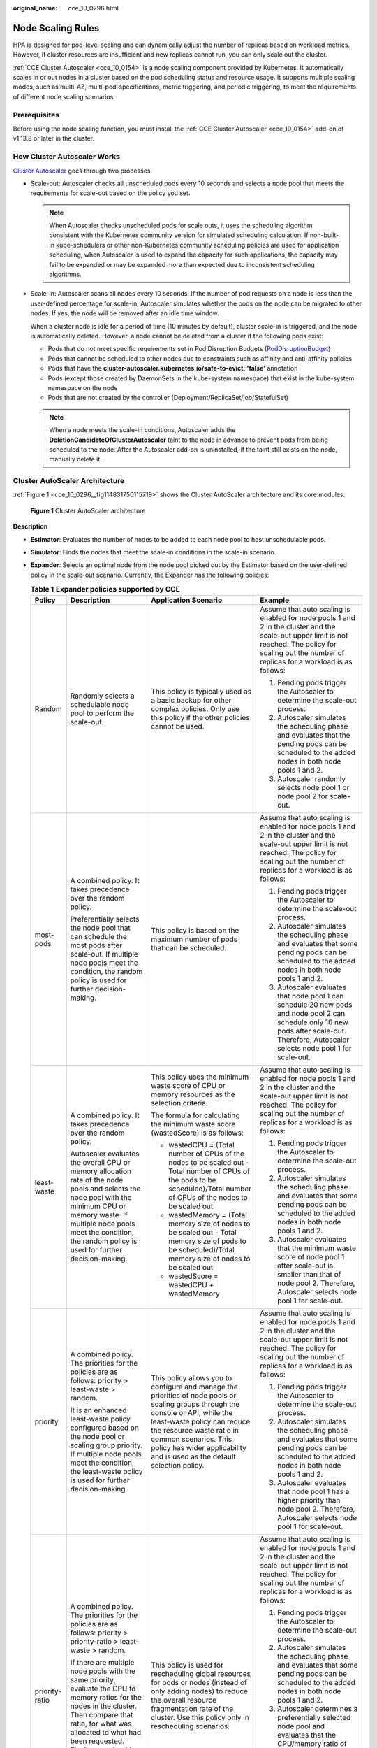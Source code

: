 :original_name: cce_10_0296.html

.. _cce_10_0296:

Node Scaling Rules
==================

HPA is designed for pod-level scaling and can dynamically adjust the number of replicas based on workload metrics. However, if cluster resources are insufficient and new replicas cannot run, you can only scale out the cluster.

:ref:`CCE Cluster Autoscaler <cce_10_0154>` is a node scaling component provided by Kubernetes. It automatically scales in or out nodes in a cluster based on the pod scheduling status and resource usage. It supports multiple scaling modes, such as multi-AZ, multi-pod-specifications, metric triggering, and periodic triggering, to meet the requirements of different node scaling scenarios.

Prerequisites
-------------

Before using the node scaling function, you must install the :ref:`CCE Cluster Autoscaler <cce_10_0154>` add-on of v1.13.8 or later in the cluster.

How Cluster Autoscaler Works
----------------------------

`Cluster Autoscaler <https://github.com/kubernetes/autoscaler/tree/master/cluster-autoscaler>`__ goes through two processes.

-  Scale-out: Autoscaler checks all unscheduled pods every 10 seconds and selects a node pool that meets the requirements for scale-out based on the policy you set.

   .. note::

      When Autoscaler checks unscheduled pods for scale outs, it uses the scheduling algorithm consistent with the Kubernetes community version for simulated scheduling calculation. If non-built-in kube-schedulers or other non-Kubernetes community scheduling policies are used for application scheduling, when Autoscaler is used to expand the capacity for such applications, the capacity may fail to be expanded or may be expanded more than expected due to inconsistent scheduling algorithms.

-  Scale-in: Autoscaler scans all nodes every 10 seconds. If the number of pod requests on a node is less than the user-defined percentage for scale-in, Autoscaler simulates whether the pods on the node can be migrated to other nodes. If yes, the node will be removed after an idle time window.

   When a cluster node is idle for a period of time (10 minutes by default), cluster scale-in is triggered, and the node is automatically deleted. However, a node cannot be deleted from a cluster if the following pods exist:

   -  Pods that do not meet specific requirements set in Pod Disruption Budgets (`PodDisruptionBudget <https://kubernetes.io/docs/tasks/run-application/configure-pdb/>`__)
   -  Pods that cannot be scheduled to other nodes due to constraints such as affinity and anti-affinity policies
   -  Pods that have the **cluster-autoscaler.kubernetes.io/safe-to-evict: 'false'** annotation
   -  Pods (except those created by DaemonSets in the kube-system namespace) that exist in the kube-system namespace on the node
   -  Pods that are not created by the controller (Deployment/ReplicaSet/job/StatefulSet)

   .. note::

      When a node meets the scale-in conditions, Autoscaler adds the **DeletionCandidateOfClusterAutoscaler** taint to the node in advance to prevent pods from being scheduled to the node. After the Autoscaler add-on is uninstalled, if the taint still exists on the node, manually delete it.

Cluster AutoScaler Architecture
-------------------------------

:ref:`Figure 1 <cce_10_0296__fig114831750115719>` shows the Cluster AutoScaler architecture and its core modules:

.. _cce_10_0296__fig114831750115719:

.. figure:: /_static/images/en-us_image_0000001797870849.png
   :alt: **Figure 1** Cluster AutoScaler architecture

   **Figure 1** Cluster AutoScaler architecture

**Description**

-  **Estimator**: Evaluates the number of nodes to be added to each node pool to host unschedulable pods.
-  **Simulator**: Finds the nodes that meet the scale-in conditions in the scale-in scenario.
-  **Expander**: Selects an optimal node from the node pool picked out by the Estimator based on the user-defined policy in the scale-out scenario. Currently, the Expander has the following policies:

   .. table:: **Table 1** **Expander policies supported by CCE**

      +-----------------+-------------------------------------------------------------------------------------------------------------------------------------------------------------------------------------------------------------------------------------------------------------------------------------------------------+--------------------------------------------------------------------------------------------------------------------------------------------------------------------------------------------------------------------------------------------------------------------------------------------------+--------------------------------------------------------------------------------------------------------------------------------------------------------------------------------------------------------------------------------------------------------------------------------------------------------------------------------------------------------------------------+
      | Policy          | Description                                                                                                                                                                                                                                                                                           | Application Scenario                                                                                                                                                                                                                                                                             | Example                                                                                                                                                                                                                                                                                                                                                                  |
      +=================+=======================================================================================================================================================================================================================================================================================================+==================================================================================================================================================================================================================================================================================================+==========================================================================================================================================================================================================================================================================================================================================================================+
      | Random          | Randomly selects a schedulable node pool to perform the scale-out.                                                                                                                                                                                                                                    | This policy is typically used as a basic backup for other complex policies. Only use this policy if the other policies cannot be used.                                                                                                                                                           | Assume that auto scaling is enabled for node pools 1 and 2 in the cluster and the scale-out upper limit is not reached. The policy for scaling out the number of replicas for a workload is as follows:                                                                                                                                                                  |
      |                 |                                                                                                                                                                                                                                                                                                       |                                                                                                                                                                                                                                                                                                  |                                                                                                                                                                                                                                                                                                                                                                          |
      |                 |                                                                                                                                                                                                                                                                                                       |                                                                                                                                                                                                                                                                                                  | #. Pending pods trigger the Autoscaler to determine the scale-out process.                                                                                                                                                                                                                                                                                               |
      |                 |                                                                                                                                                                                                                                                                                                       |                                                                                                                                                                                                                                                                                                  | #. Autoscaler simulates the scheduling phase and evaluates that the pending pods can be scheduled to the added nodes in both node pools 1 and 2.                                                                                                                                                                                                                         |
      |                 |                                                                                                                                                                                                                                                                                                       |                                                                                                                                                                                                                                                                                                  | #. Autoscaler randomly selects node pool 1 or node pool 2 for scale-out.                                                                                                                                                                                                                                                                                                 |
      +-----------------+-------------------------------------------------------------------------------------------------------------------------------------------------------------------------------------------------------------------------------------------------------------------------------------------------------+--------------------------------------------------------------------------------------------------------------------------------------------------------------------------------------------------------------------------------------------------------------------------------------------------+--------------------------------------------------------------------------------------------------------------------------------------------------------------------------------------------------------------------------------------------------------------------------------------------------------------------------------------------------------------------------+
      | most-pods       | A combined policy. It takes precedence over the random policy.                                                                                                                                                                                                                                        | This policy is based on the maximum number of pods that can be scheduled.                                                                                                                                                                                                                        | Assume that auto scaling is enabled for node pools 1 and 2 in the cluster and the scale-out upper limit is not reached. The policy for scaling out the number of replicas for a workload is as follows:                                                                                                                                                                  |
      |                 |                                                                                                                                                                                                                                                                                                       |                                                                                                                                                                                                                                                                                                  |                                                                                                                                                                                                                                                                                                                                                                          |
      |                 | Preferentially selects the node pool that can schedule the most pods after scale-out. If multiple node pools meet the condition, the random policy is used for further decision-making.                                                                                                               |                                                                                                                                                                                                                                                                                                  | #. Pending pods trigger the Autoscaler to determine the scale-out process.                                                                                                                                                                                                                                                                                               |
      |                 |                                                                                                                                                                                                                                                                                                       |                                                                                                                                                                                                                                                                                                  | #. Autoscaler simulates the scheduling phase and evaluates that some pending pods can be scheduled to the added nodes in both node pools 1 and 2.                                                                                                                                                                                                                        |
      |                 |                                                                                                                                                                                                                                                                                                       |                                                                                                                                                                                                                                                                                                  | #. Autoscaler evaluates that node pool 1 can schedule 20 new pods and node pool 2 can schedule only 10 new pods after scale-out. Therefore, Autoscaler selects node pool 1 for scale-out.                                                                                                                                                                                |
      +-----------------+-------------------------------------------------------------------------------------------------------------------------------------------------------------------------------------------------------------------------------------------------------------------------------------------------------+--------------------------------------------------------------------------------------------------------------------------------------------------------------------------------------------------------------------------------------------------------------------------------------------------+--------------------------------------------------------------------------------------------------------------------------------------------------------------------------------------------------------------------------------------------------------------------------------------------------------------------------------------------------------------------------+
      | least-waste     | A combined policy. It takes precedence over the random policy.                                                                                                                                                                                                                                        | This policy uses the minimum waste score of CPU or memory resources as the selection criteria.                                                                                                                                                                                                   | Assume that auto scaling is enabled for node pools 1 and 2 in the cluster and the scale-out upper limit is not reached. The policy for scaling out the number of replicas for a workload is as follows:                                                                                                                                                                  |
      |                 |                                                                                                                                                                                                                                                                                                       |                                                                                                                                                                                                                                                                                                  |                                                                                                                                                                                                                                                                                                                                                                          |
      |                 | Autoscaler evaluates the overall CPU or memory allocation rate of the node pools and selects the node pool with the minimum CPU or memory waste. If multiple node pools meet the condition, the random policy is used for further decision-making.                                                    | The formula for calculating the minimum waste score (wastedScore) is as follows:                                                                                                                                                                                                                 | #. Pending pods trigger the Autoscaler to determine the scale-out process.                                                                                                                                                                                                                                                                                               |
      |                 |                                                                                                                                                                                                                                                                                                       |                                                                                                                                                                                                                                                                                                  | #. Autoscaler simulates the scheduling phase and evaluates that some pending pods can be scheduled to the added nodes in both node pools 1 and 2.                                                                                                                                                                                                                        |
      |                 |                                                                                                                                                                                                                                                                                                       | -  wastedCPU = (Total number of CPUs of the nodes to be scaled out - Total number of CPUs of the pods to be scheduled)/Total number of CPUs of the nodes to be scaled out                                                                                                                        | #. Autoscaler evaluates that the minimum waste score of node pool 1 after scale-out is smaller than that of node pool 2. Therefore, Autoscaler selects node pool 1 for scale-out.                                                                                                                                                                                        |
      |                 |                                                                                                                                                                                                                                                                                                       | -  wastedMemory = (Total memory size of nodes to be scaled out - Total memory size of pods to be scheduled)/Total memory size of nodes to be scaled out                                                                                                                                          |                                                                                                                                                                                                                                                                                                                                                                          |
      |                 |                                                                                                                                                                                                                                                                                                       | -  wastedScore = wastedCPU + wastedMemory                                                                                                                                                                                                                                                        |                                                                                                                                                                                                                                                                                                                                                                          |
      +-----------------+-------------------------------------------------------------------------------------------------------------------------------------------------------------------------------------------------------------------------------------------------------------------------------------------------------+--------------------------------------------------------------------------------------------------------------------------------------------------------------------------------------------------------------------------------------------------------------------------------------------------+--------------------------------------------------------------------------------------------------------------------------------------------------------------------------------------------------------------------------------------------------------------------------------------------------------------------------------------------------------------------------+
      | priority        | A combined policy. The priorities for the policies are as follows: priority > least-waste > random.                                                                                                                                                                                                   | This policy allows you to configure and manage the priorities of node pools or scaling groups through the console or API, while the least-waste policy can reduce the resource waste ratio in common scenarios. This policy has wider applicability and is used as the default selection policy. | Assume that auto scaling is enabled for node pools 1 and 2 in the cluster and the scale-out upper limit is not reached. The policy for scaling out the number of replicas for a workload is as follows:                                                                                                                                                                  |
      |                 |                                                                                                                                                                                                                                                                                                       |                                                                                                                                                                                                                                                                                                  |                                                                                                                                                                                                                                                                                                                                                                          |
      |                 | It is an enhanced least-waste policy configured based on the node pool or scaling group priority. If multiple node pools meet the condition, the least-waste policy is used for further decision-making.                                                                                              |                                                                                                                                                                                                                                                                                                  | #. Pending pods trigger the Autoscaler to determine the scale-out process.                                                                                                                                                                                                                                                                                               |
      |                 |                                                                                                                                                                                                                                                                                                       |                                                                                                                                                                                                                                                                                                  | #. Autoscaler simulates the scheduling phase and evaluates that some pending pods can be scheduled to the added nodes in both node pools 1 and 2.                                                                                                                                                                                                                        |
      |                 |                                                                                                                                                                                                                                                                                                       |                                                                                                                                                                                                                                                                                                  | #. Autoscaler evaluates that node pool 1 has a higher priority than node pool 2. Therefore, Autoscaler selects node pool 1 for scale-out.                                                                                                                                                                                                                                |
      +-----------------+-------------------------------------------------------------------------------------------------------------------------------------------------------------------------------------------------------------------------------------------------------------------------------------------------------+--------------------------------------------------------------------------------------------------------------------------------------------------------------------------------------------------------------------------------------------------------------------------------------------------+--------------------------------------------------------------------------------------------------------------------------------------------------------------------------------------------------------------------------------------------------------------------------------------------------------------------------------------------------------------------------+
      | priority-ratio  | A combined policy. The priorities for the policies are as follows: priority > priority-ratio > least-waste > random.                                                                                                                                                                                  | This policy is used for rescheduling global resources for pods or nodes (instead of only adding nodes) to reduce the overall resource fragmentation rate of the cluster. Use this policy only in rescheduling scenarios.                                                                         | Assume that auto scaling is enabled for node pools 1 and 2 in the cluster and the scale-out upper limit is not reached. The policy for scaling out the number of replicas for a workload is as follows:                                                                                                                                                                  |
      |                 |                                                                                                                                                                                                                                                                                                       |                                                                                                                                                                                                                                                                                                  |                                                                                                                                                                                                                                                                                                                                                                          |
      |                 | If there are multiple node pools with the same priority, evaluate the CPU to memory ratios for the nodes in the cluster. Then compare that ratio, for what was allocated to what had been requested. Finally, you should preferentially select the node pools where these two ratios are the closest. |                                                                                                                                                                                                                                                                                                  | #. Pending pods trigger the Autoscaler to determine the scale-out process.                                                                                                                                                                                                                                                                                               |
      |                 |                                                                                                                                                                                                                                                                                                       |                                                                                                                                                                                                                                                                                                  | #. Autoscaler simulates the scheduling phase and evaluates that some pending pods can be scheduled to the added nodes in both node pools 1 and 2.                                                                                                                                                                                                                        |
      |                 |                                                                                                                                                                                                                                                                                                       |                                                                                                                                                                                                                                                                                                  | #. Autoscaler determines a preferentially selected node pool and evaluates that the CPU/memory ratio of pods is 1:4. The node flavor in node pool 1 is 2 vCPUs and 8 GiB of memory (the CPU/memory ratio is 1:4), and the node flavor in node pool 2 is vCPUs and 4 GiB of memory (the CPU/memory ratio is 1:2). Therefore, node pool 1 is preferred for this scale-out. |
      +-----------------+-------------------------------------------------------------------------------------------------------------------------------------------------------------------------------------------------------------------------------------------------------------------------------------------------------+--------------------------------------------------------------------------------------------------------------------------------------------------------------------------------------------------------------------------------------------------------------------------------------------------+--------------------------------------------------------------------------------------------------------------------------------------------------------------------------------------------------------------------------------------------------------------------------------------------------------------------------------------------------------------------------+
